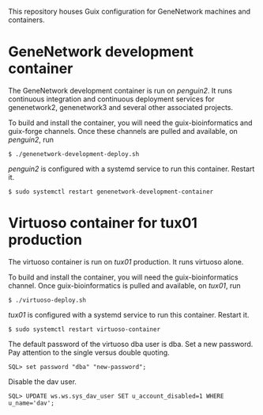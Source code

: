 This repository houses Guix configuration for GeneNetwork machines and
containers.

* GeneNetwork development container

The GeneNetwork development container is run on /penguin2/. It runs
continuous integration and continuous deployment services for
genenetwork2, genenetwork3 and several other associated projects.

To build and install the container, you will need the
guix-bioinformatics and guix-forge channels. Once these channels are
pulled and available, on /penguin2/, run
#+BEGIN_SRC shell
$ ./genenetwork-development-deploy.sh
#+END_SRC

/penguin2/ is configured with a systemd service to run this
container. Restart it.
#+BEGIN_SRC shell
$ sudo systemctl restart genenetwork-development-container
#+END_SRC

* Virtuoso container for tux01 production

The virtuoso container is run on /tux01/ production. It runs virtuoso
alone.

To build and install the container, you will need the
guix-bioinformatics channel. Once guix-bioinformatics is pulled and
available, on /tux01/, run
#+begin_src shell
  $ ./virtuoso-deploy.sh
#+end_src

/tux01/ is configured with a systemd service to run this
container. Restart it.
#+begin_src shell
  $ sudo systemctl restart virtuoso-container
#+end_src

The default password of the virtuoso dba user is dba. Set a new
password. Pay attention to the single versus double quoting.
#+begin_src
SQL> set password "dba" "new-password";
#+end_src
Disable the dav user.
#+begin_src
SQL> UPDATE ws.ws.sys_dav_user SET u_account_disabled=1 WHERE u_name='dav';
#+end_src
